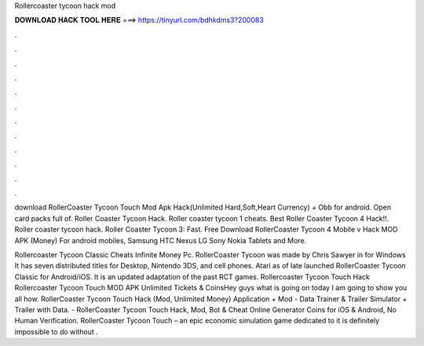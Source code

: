 Rollercoaster tycoon hack mod



𝐃𝐎𝐖𝐍𝐋𝐎𝐀𝐃 𝐇𝐀𝐂𝐊 𝐓𝐎𝐎𝐋 𝐇𝐄𝐑𝐄 ===> https://tinyurl.com/bdhkdms3?200083



.



.



.



.



.



.



.



.



.



.



.



.

download RollerCoaster Tycoon Touch Mod Apk Hack(Unlimited Hard,Soft,Heart Currency) + Obb for android. Open card packs full of. Roller Coaster Tycoon Hack. Roller coaster tycoon 1 cheats. Best Roller Coaster Tycoon 4 Hack!!. Roller coaster tycoon hack. Roller Coaster Tycoon 3: Fast. Free Download RollerCoaster Tycoon 4 Mobile v Hack MOD APK (Money) For android mobiles, Samsung HTC Nexus LG Sony Nokia Tablets and More.

Rollercoaster Tycoon Classic Cheats Infinite Money Pc. RollerCoaster Tycoon was made by Chris Sawyer in for Windows It has seven distributed titles for Desktop, Nintendo 3DS, and cell phones. Atari as of late launched RollerCoaster Tycoon Classic for Android/iOS. It is an updated adaptation of the past RCT games. Rollercoaster Tycoon Touch Hack Rollercoaster Tycoon Touch MOD APK Unlimited Tickets & CoinsHey guys what is going on today I am going to show you all how. RollerCoaster Tycoon Touch Hack (Mod, Unlimited Money) Application + Mod - Data Trainer & Trailer Simulator + Trailer with Data. - RollerCoaster Tycoon Touch Hack, Mod, Bot & Cheat Online Generator Coins for iOS & Android, No Human Verification. RollerCoaster Tycoon Touch – an epic economic simulation game dedicated to it is definitely impossible to do without .
